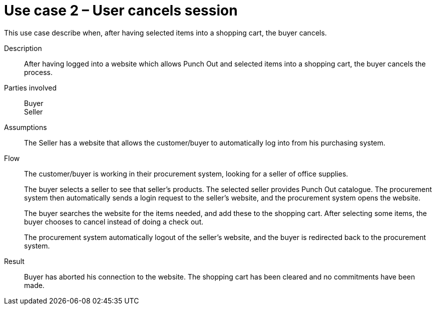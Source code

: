 = Use case 2 – User cancels session

This use case describe when, after having selected items into a shopping cart, the buyer cancels.
****

Description::
After having logged into a website which allows Punch Out and selected items into a shopping cart, the buyer cancels the process.

Parties involved::
Buyer +
Seller

Assumptions::
The Seller has a website that allows the customer/buyer to automatically log into from his purchasing system.

Flow::
The customer/buyer is working in their procurement system, looking for a seller of office supplies.
+
The buyer selects a seller to see that seller’s products.
The selected seller provides Punch Out catalogue.
The procurement system then automatically sends a login request to the seller’s website, and the procurement system opens the website.
+
The buyer searches the website for the items needed, and add these to the shopping cart.
After selecting some items, the buyer chooses to cancel instead of doing a check out.
+
The procurement system automatically logout of the seller’s website, and the buyer is redirected back to the procurement system.

Result::
Buyer has aborted his connection to the website. The shopping cart has been cleared and no commitments have been made.

****